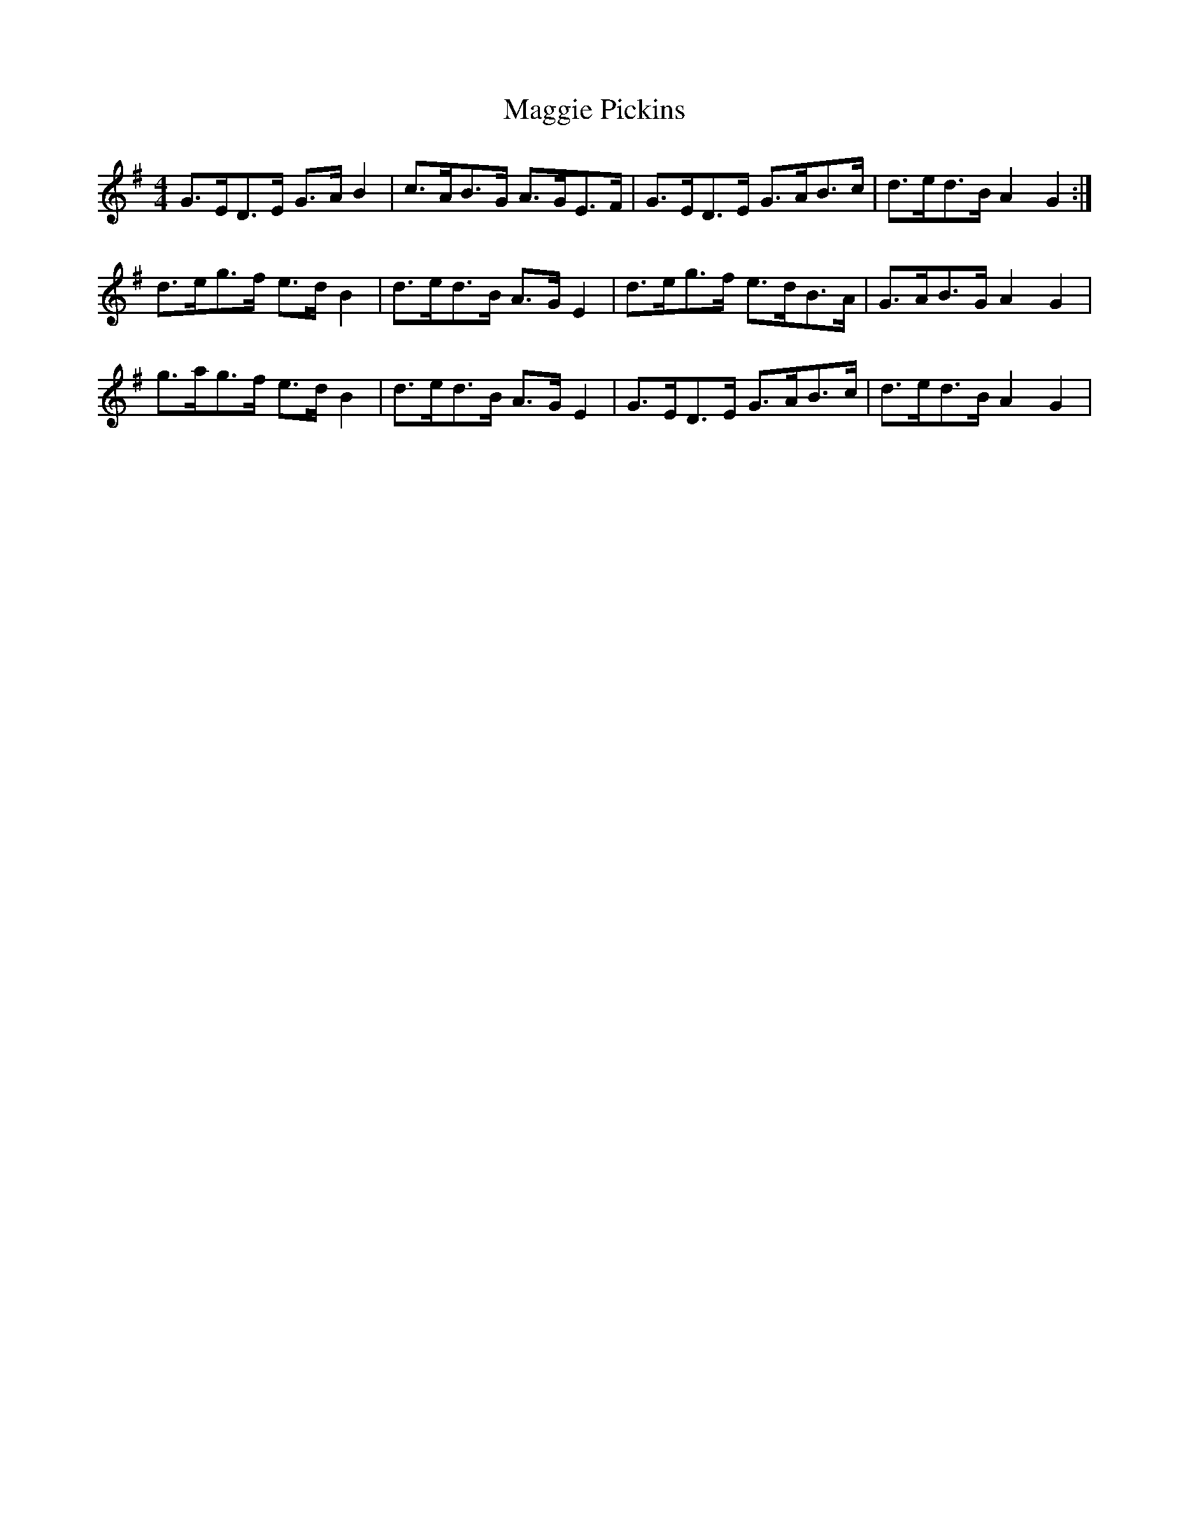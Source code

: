 X: 24814
T: Maggie Pickins
R: strathspey
M: 4/4
K: Gmajor
G>ED>E G>AB2|c>AB>G A>GE>F|G>ED>E G>AB>c|d>ed>B A2G2:|
d>eg>f e>dB2|d>ed>B A>GE2|d>eg>f e>dB>A|G>AB>G A2G2|
g>ag>f e>dB2|d>ed>B A>GE2|G>ED>E G>AB>c|d>ed>B A2G2|

